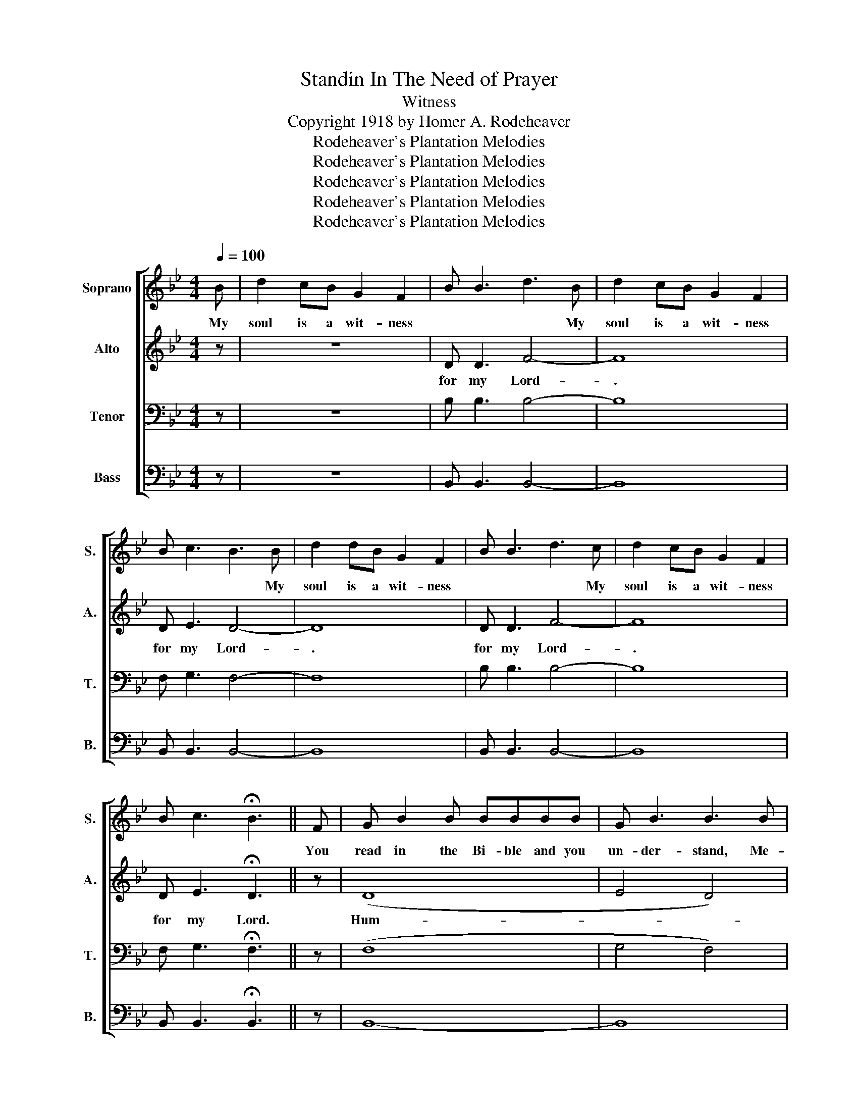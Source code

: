 X:1
T:Standin In The Need of Prayer
T:Witness
T:Copyright 1918 by Homer A. Rodeheaver
T:Rodeheaver's Plantation Melodies
T:Rodeheaver's Plantation Melodies
T:Rodeheaver's Plantation Melodies
T:Rodeheaver's Plantation Melodies
T:Rodeheaver's Plantation Melodies
Z:Rodeheaver's Plantation Melodies
%%score [ 1 2 3 4 ]
L:1/8
Q:1/4=100
M:4/4
K:Bb
V:1 treble nm="Soprano" snm="S."
V:2 treble nm="Alto" snm="A."
V:3 bass nm="Tenor" snm="T."
V:4 bass nm="Bass" snm="B."
V:1
 B | d2 cB G2 F2 | B B3 d3 B | d2 cB G2 F2 | B c3 B3 B | d2 dB G2 F2 | B B3 d3 c | d2 cB G2 F2 | %8
w: My|soul is a wit- ness|* * * My|soul is a wit- ness|* * * My|soul is a wit- ness|* * * My|soul is a wit- ness|
w: ||||||||
 B c3 !fermata!B3 || F | G B2 B BBBB | G B3 B3 B | GBB B3 B2 | G B3 B3 B | d2 d2 dB B2 | %15
w: |You|read in the Bi- ble and you|un- der- stand, Me-|thu- se- lah was the|old- est man. He|lived nine hun- dred and|
w: |||||||
 B2 B B3 d2 | dddd | dB B2 | cc G2 B2 BB |:S cBdc B2 GF | B B3 d3 d | cBdc B2 GF |1 B B3 B3 B :|2 %23
w: six- ty- nine. He|died and went to|Hea- ven's Lord,|in a- due- time. Now Me-|thu- se- lah was a wit- ness|for my Lord, Me-|thu- se- lah was a wit- ness|* * * Me|
w: ||||Sam- son * * * * *||Sam- son * * * * *||
 B c3 !fermata!B3 || F |: G B2- B | B-BB-B | G B3 B4 :: d-d d2 d B3 | BB- B2 d2 dd | %30
w: |You|read in the|Bi- ble and you|un- der- stand|Sam- * son went out|at a- one time. And he|
w: ||Sam son *|was- * the- *|strong- est man|li- lah fooled Sam- son,|this we- * know. For the|
 d-dd-d dG-G-G | c G3 B3 d :| d d2 d d2 BB | B B2 B d2 ff | f2 e d3 B2 | ccGG B2!D.S.! | B2 | %37
w: killed a- bout a thou- sand of the|Phil- is- tines. De||||||
w: ho- * ly- * Bi- ble- * *|tells us so. She|shaved off his head just as|clean as your hand. And his|strength be- came as|an- y oth- er man's.|Now|
 G2 B B3 B2 | G2 B B3 B2 | G2 B B3 BB | G2 B2 B3 B | d d3 d2 B2 | BBB d3 dd | dd d2 d2 BB | %44
w: |||||||
w: Dan- iel was a|He- brew child. He|went to pray to his|Lord a- while. The|king at once for|Dan- iel did send. And he|put him right down in the|
 c G3 B4 | d2 dd d B2 B | BBBB !fermata!d2 f2 | ff d2 B3 B | c3 B !fermata!B2 d2 |: dcdc B2 GF | %50
w: ||||* * * Now|Dan- iel was a wit- ness- *|
w: li- on's den.|God sent His an- gels the|li- ons for to keep. And|||Who will be a wit- ness- *|
 B B3 d3 d | dcdc B2 GF | B c3 B4 | dcdc B2 GF | B B3 d4- |1 dcdc B2 GF | B c3 B4 :|2 %57
w: for my Lord. Now|Dan- iel was a wit- ness- *|for my Lord|Dan- iel was a wit- nes- *|for my Lord-|Dan- iel was a wit- ness- *|for my Lord|
w: for my Lord. *|Who will be a wit- ness- *|for my Lord|Who will be a wit- ness *|* my Lord-|. * * * * * *||
 ffdc B2 !fermata!B2 | c3 B !fermata!B3 |] %59
w: Who will be a wit- ness|for my Lord.|
w: ||
V:2
 z | z8 | D D3 F4- | F8 | D E3 D4- | D8 | D D3 F4- | F8 | D E3 !fermata!D3 || z | (D8 | E4 D4) | %12
w: ||for my Lord-|.|for my Lord-|.|for my Lord-|.|for my Lord.||Hum-||
 (E4 D4 | E4 D4) | (F6 D2 | D4 F4) | (F4 | D4 | E4 D4) |: D8 | D D3 (F4 | F8) |1 D E3 D4 :|2 %23
w: ||||||* .-|.|for my Lord-|.|for my Lord|
 D E3 !fermata!D3 || z |: D4- | (D4 | E4 D4) :: (F8 | (D4 F4)) | F4 D4 | (E4 D4) :| (F8 | D4) F4 | %34
w: for my Lord||Hum-||* .|Hum-|||* .|Hum-||
 (F8 | E4 D2) | z2 | D8 | E4 D4 | D8 | E4 D4 | F8 | D4 F4 | F8 | D4 D4 | F8 | D8 | FF F2 =E3 E | %48
w: |* .||Hum-||||||||||Dan- iel lay down and|
 _E3 D !fermata!D4 |: D8 | D D3 F4- | F8 | D E3 D4 | F8 | D D3 F4- |1 F8 | D E3 D4 :|2 %57
w: went to sleep.||for my Lord-|.|for my Lord-|.|for my Lord||for my Lord|
 FFFE D2 !fermata!=E2 | E3 D !fermata!D3 |] %59
w: Who will be a wit- ness|for my Lord.|
V:3
 z | z8 | B, B,3 B,4- | B,8 | F, G,3 F,4- | F,8 | B, B,3 B,4- | B,8 | F, G,3 !fermata!F,3 || z | %10
 (F,8 | G,4 F,4) | (G,4 F,4 | G,4 F,4) | (B,8 | F,4 B,4) | (B,4 | B,4 | G,4 F,4-) |: F,8 | %20
 B, B,3 B,4- | B,8 |1 F, G,3 F,4 :|2 F, G,3 !fermata!F,3 || z |: F,4- | F,4 | G,4 F,4 :: (B,8 | %29
 (F,4 B,4)) | B,8 | (G,4 F,4) :| (B,8 | (F,4) B,4) | (B,8 | G,4 F,2) | z2 | F,8 | G,4 F,4 | F,8 | %40
 G,4 F,4 | B,8 | B,8 | B,8 | G,4 F,4 | B,8 | B,8 | DD B,2 G,3 G, | A,3 F, !fermata!F,4 |: B,8 | %50
 B,8- | B,8 | F, G,3 F,4 | F,8 | B, B,3 B,4- |1 B,8 | F, G,3 F,4 :|2 DDB,B, B,2 !fermata!G,2 | %58
 A,3 B, !fermata!F,3 |] %59
V:4
 z | z8 | B,, B,,3 B,,4- | B,,8 | B,, B,,3 B,,4- | B,,8 | B,, B,,3 B,,4- | B,,8 | %8
 B,, B,,3 !fermata!B,,3 || z | B,,8- | B,,8 | B,,8- | B,,8 | B,,8- | B,,8 | (B,,4 | B,,4 | B,,8) |: %19
 B,,8 | B,, B,,3 B,,4- | B,,8 |1 B,, B,,3 B,,4 :|2 B,, B,,3 !fermata!B,,3 || z |: B,,4- | B,,4- | %27
 B,,8 :: B,,8 | B,,4- B,,4 | B,,8 | B,,8 :| B,,8- | B,,8 | B,,8- | B,,6 | z2 | B,,8 | B,,8 | B,,8 | %40
 B,,8 | B,,8 | B,,8 | B,,8 | B,,8 | B,,8 | B,,8 | B,,B,, B,,2 C,3 C, | F,,3 B,, !fermata!B,,4 |: %49
 B,,8 | B,,8- | B,,8 | B,, B,,3 B,,4 | B,,8 | B,, B,,3 B,,4- |1 B,,8 | B,, B,,3 B,,4 :|2 %57
 B,,B,,B,,B,, B,,2 !fermata!C,2 | F,3 B,, !fermata!B,,3 |] %59

